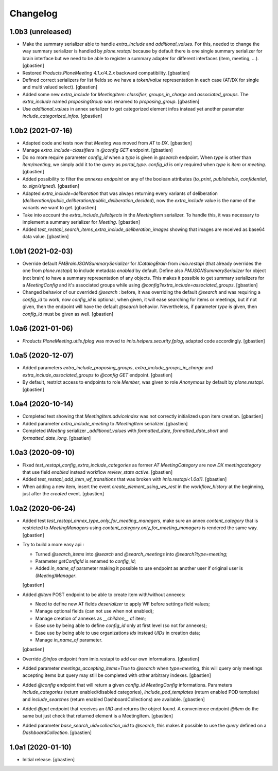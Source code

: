 Changelog
=========

1.0b3 (unreleased)
------------------

- Make the summary serializer able to handle `extra_include` and
  `additional_values`. For this, needed to change the way summary serializer is
  handled by `plone.restapi` because by default there is one single summary
  serializer for brain interface but we need to be able to register a summary
  adapter for different interfaces (item, meeting, ...).
  [gbastien]
- Restored `Products.PloneMeeting 4.1.x/4.2.x` backward compatibility.
  [gbastien]
- Defined correct serializers for list fields so we have a `token/value`
  representation in each case (AT/DX for single and multi valued select).
  [gbastien]
- Added some new `extra_include` for `MeetingItem`: `classifier`,
  `groups_in_charge` and `associated_groups`.
  The `extra_include` named `proposingGroup` was renamed to `proposing_group`.
  [gbastien]
- Use `additional_values` in annex serializer to get categorized element infos
  instead yet another parameter `include_categorized_infos`.
  [gbastien]

1.0b2 (2021-07-16)
------------------

- Adapted code and tests now that `Meeting` was moved from `AT` to `DX`.
  [gbastien]
- Manage `extra_include=classifiers` in `@config GET` endpoint.
  [gbastien]
- Do no more require parameter `config_id` when a `type` is given in `@search`
  endpoint.  When `type` is other than `item/meeting`, we simply add it to the
  `query` as `portal_type`.
  `config_id` is only required when `type` is `item` or `meeting`.
  [gbastien]
- Added possibility to filter the `annexes endpoint` on any of the boolean
  attributes (`to_print`, `publishable`, `confidential`, `to_sign/signed`).
  [gbastien]
- Adapted `extra_include=deliberation` that was always returning every variants
  of deliberation (`deliberation/public_deliberation/public_deliberation_decided`),
  now the `extra_include` value is the name of the variants we want to get.
  [gbastien]
- Take into account the `extra_include_fullobjects` in the `MeetingItem` serializer.
  To handle this, it was necessary to implement a summary serializer for `Meeting`.
  [gbastien]
- Added `test_restapi_search_items_extra_include_deliberation_images` showing
  that images are received as base64 data value. 
  [gbastien]

1.0b1 (2021-02-03)
------------------

- Override default `PMBrainJSONSummarySerializer` for `ICatalogBrain` from
  `imio.restapi` (that already overrides the one from `plone.restapi`) to
  include metadata `enabled` by default.
  Define also `PMJSONSummarySerializer` for object (not brain) to have a
  summary representation of any objects. This makes it possible to get summary
  serializers for a `MeetingConfig` and it's associated groups while using
  `@config?extra_include=associated_groups`.
  [gbastien]
- Changed behavior of our overrided `@search` : before, it was overriding the
  default `@search` and was requiring a `config_id` to work, now `config_id` is
  optional, when given, it will ease searching for items or meetings, but if
  not given, then the endpoint will have the default `@search` behavior.
  Nevertheless, if parameter `type` is given, then `config_id`
  must be given as well.
  [gbastien]

1.0a6 (2021-01-06)
------------------

- `Products.PloneMeeting.utils.fplog` was moved to
  `imio.helpers.security.fplog`, adapted code accordingly.
  [gbastien]

1.0a5 (2020-12-07)
------------------

- Added parameters `extra_include_proposing_groups`,
  `extra_include_groups_in_charge` and `extra_include_associated_groups`
  to `@config GET` endpoint.
  [gbastien]
- By default, restrict access to endpoints to role `Member`,
  was given to role `Anonymous` by default by `plone.restapi`.
  [gbastien]

1.0a4 (2020-10-14)
------------------

- Completed test showing that `MeetingItem.adviceIndex` was not correctly
  initialized upon item creation.
  [gbastien]
- Added parameter `extra_include_meeting` to `IMeetingItem` serializer.
  [gbastien]
- Completed `IMeeting` serializer `_additional_values` with `formatted_date`,
  `formatted_date_short` and `formatted_date_long`.
  [gbastien]

1.0a3 (2020-09-10)
------------------

- Fixed `test_restapi_config_extra_include_categories` as former
  `AT MeetingCategory` are now `DX meetingcategory` that use field `enabled`
  instead workflow `review_state` `active`.
  [gbastien]
- Added `test_restapi_add_item_wf_transitions` that was broken
  with `imio.restapi<1.0a11`.
  [gbastien]
- When adding a new item, insert the event `create_element_using_ws_rest`
  in the `workflow_history` at the beginning, just after the `created` event.
  [gbastien]

1.0a2 (2020-06-24)
------------------

- Added test `test_restapi_annex_type_only_for_meeting_managers`, make sure an
  annex `content_category` that is restricted to `MeetingManagers` using
  `content_category.only_for_meeting_managers` is rendered the same way.
  [gbastien]
- Try to build a more easy api :

  - Turned `@search_items` into `@search` and `@search_meetings` into
    `@search?type=meeting`;
  - Parameter `getConfigId` is renamed to `config_id`;
  - Added `in_name_of` parameter making it possible to use endpoint as another
    user if original user is `(Meeting)Manager`.

  [gbastien]
- Added `@item` POST endpoint to be able to create item with/without annexes:

  - Need to define new AT fields `deserializer` to apply WF before settings
    field values;
  - Manage optional fields (can not use when not enabled);
  - Manage creation of annexes as `__children__` of item;
  - Ease use by being able to define `config_id` only at first level
    (so not for annexes);
  - Ease use by being able to use organizations `ids` instead `UIDs`
    in creation data;
  - Manage `in_name_of` parameter.

  [gbastien]
- Override `@infos` endpoint from imio.restapi to add our own informations.
  [gbastien]
- Added parameter `meetings_accepting_items=True` to `@search`
  when `type=meeting`, this will query only meetings accepting items but query
  may still be completed with other arbitrary indexes.
  [gbastien]
- Added `@config` endpoint that will return a given `config_id` `MeetingConfig`
  informations. Parameters `include_categories` (return enabled/disabled
  categories), `include_pod_templates` (return enabled POD template) and
  `include_searches` (return enabled DashboardCollections) are available.
  [gbastien]
- Added `@get` endpoint that receives an `UID` and returns the object found.
  A convenience endpoint `@item` do the same but just check that returned element
  is a MeetingItem.
  [gbastien]
- Added parameter `base_search_uid=collection_uid` to `@search`,
  this makes it possible to use the `query` defined on a `DashboardCollection`.
  [gbastien]

1.0a1 (2020-01-10)
------------------

- Initial release.
  [gbastien]
